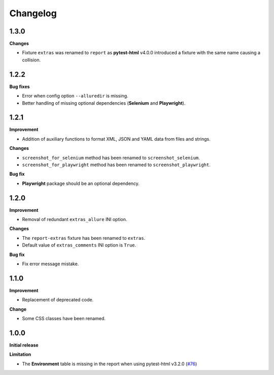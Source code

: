 =========
Changelog
=========


1.3.0
=====

**Changes**

* Fixture ``extras`` was renamed to ``report`` as **pytest-html** v4.0.0 introduced a fixture with the same name causing a collision.


1.2.2
=====

**Bug fixes**

* Error when config option ``--alluredir`` is missing.
* Better handling of missing optional dependencies (**Selenium** and **Playwright**).


1.2.1
=====

**Improvement**

* Addition of auxiliary functions to format XML, JSON and YAML data from files and strings.

**Changes**

* ``screenshot_for_selenium`` method has been renamed to ``screenshot_selenium``.
* ``screenshot_for_playwright`` method has been renamed to ``screenshot_playwright``.

**Bug fix**

* **Playwright** package should be an optional dependency.


1.2.0
=====

**Improvement**

* Removal of redundant ``extras_allure`` INI option.

**Changes**

* The ``report-extras`` fixture has been renamed to ``extras``.
* Default value of ``extras_comments`` INI option is ``True``.

**Bug fix**

* Fix error message mistake.


1.1.0
=====

**Improvement**

* Replacement of deprecated code.

**Change**

* Some CSS classes have been renamed.


1.0.0
=====

**Initial release**

**Limitation**

* The **Environment** table is missing in the report when using pytest-html v3.2.0 (`#76 <https://github.com/pytest-dev/pytest-metadata/issues/76/>`_)
